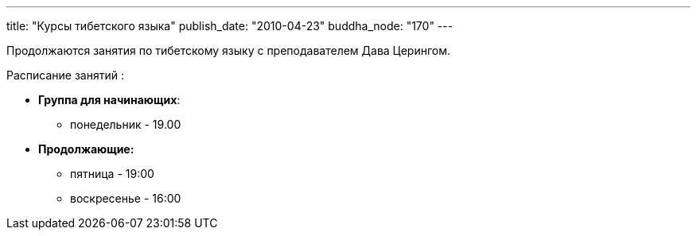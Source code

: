 ---
title: "Курсы тибетского языка"
publish_date: "2010-04-23"
buddha_node: "170"
---

Продолжаются занятия по тибетскому языку с преподавателем Дава Церингом.

Расписание занятий :

* **Группа для начинающих**:
** понедельник - 19.00
* *Продолжающие:*
** пятница - 19:00
** воскресенье - 16:00
